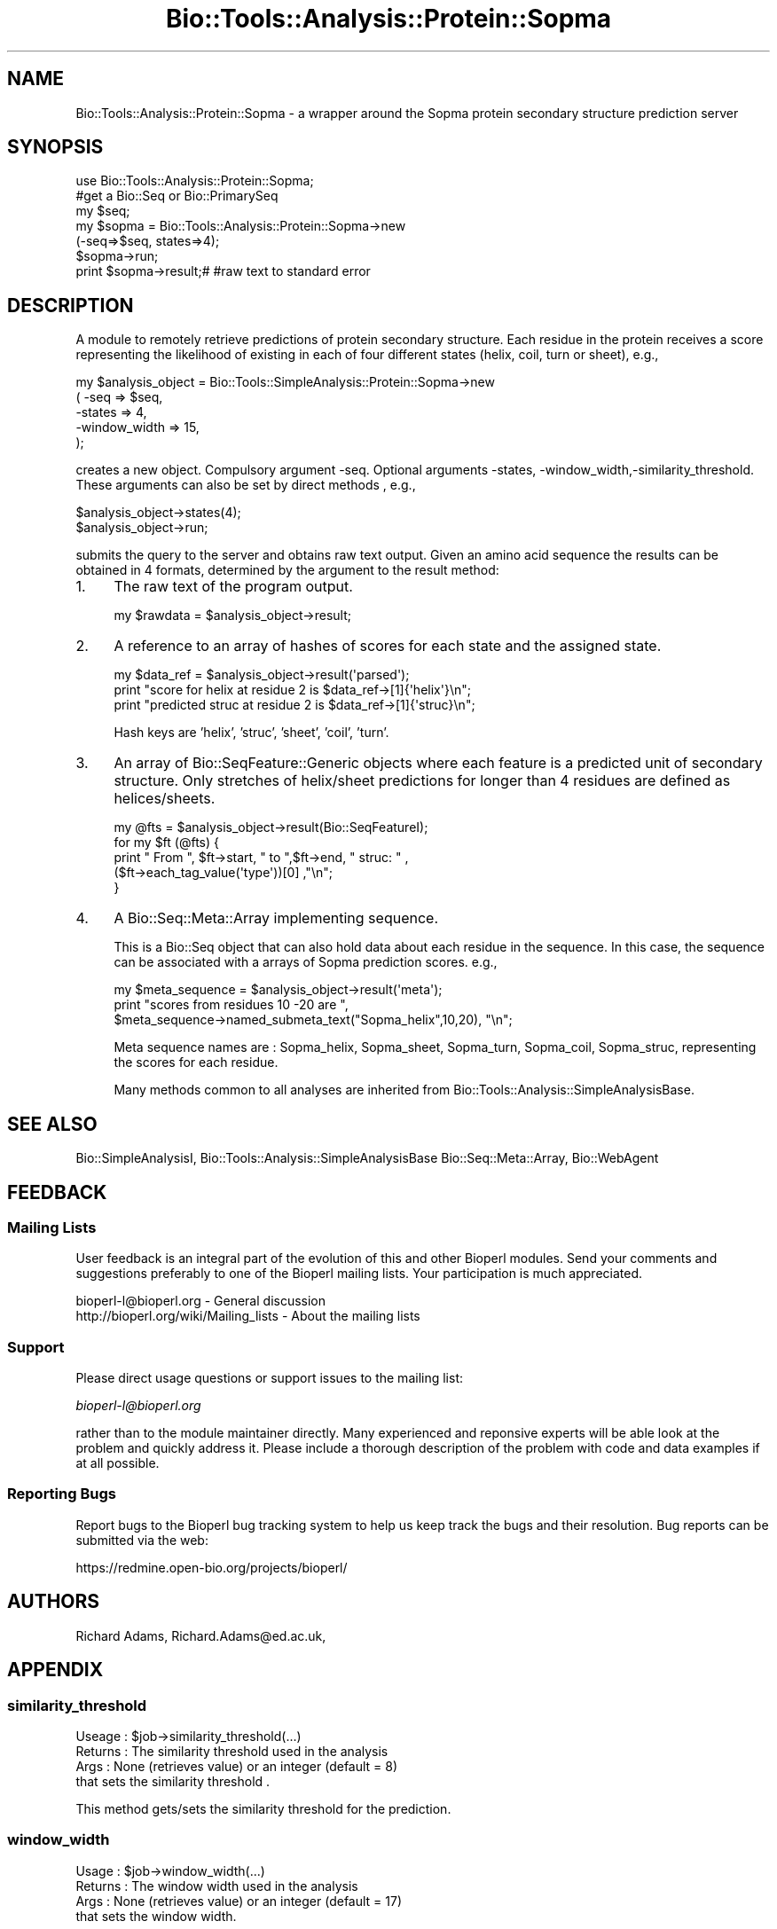 .\" Automatically generated by Pod::Man 2.25 (Pod::Simple 3.16)
.\"
.\" Standard preamble:
.\" ========================================================================
.de Sp \" Vertical space (when we can't use .PP)
.if t .sp .5v
.if n .sp
..
.de Vb \" Begin verbatim text
.ft CW
.nf
.ne \\$1
..
.de Ve \" End verbatim text
.ft R
.fi
..
.\" Set up some character translations and predefined strings.  \*(-- will
.\" give an unbreakable dash, \*(PI will give pi, \*(L" will give a left
.\" double quote, and \*(R" will give a right double quote.  \*(C+ will
.\" give a nicer C++.  Capital omega is used to do unbreakable dashes and
.\" therefore won't be available.  \*(C` and \*(C' expand to `' in nroff,
.\" nothing in troff, for use with C<>.
.tr \(*W-
.ds C+ C\v'-.1v'\h'-1p'\s-2+\h'-1p'+\s0\v'.1v'\h'-1p'
.ie n \{\
.    ds -- \(*W-
.    ds PI pi
.    if (\n(.H=4u)&(1m=24u) .ds -- \(*W\h'-12u'\(*W\h'-12u'-\" diablo 10 pitch
.    if (\n(.H=4u)&(1m=20u) .ds -- \(*W\h'-12u'\(*W\h'-8u'-\"  diablo 12 pitch
.    ds L" ""
.    ds R" ""
.    ds C` ""
.    ds C' ""
'br\}
.el\{\
.    ds -- \|\(em\|
.    ds PI \(*p
.    ds L" ``
.    ds R" ''
'br\}
.\"
.\" Escape single quotes in literal strings from groff's Unicode transform.
.ie \n(.g .ds Aq \(aq
.el       .ds Aq '
.\"
.\" If the F register is turned on, we'll generate index entries on stderr for
.\" titles (.TH), headers (.SH), subsections (.SS), items (.Ip), and index
.\" entries marked with X<> in POD.  Of course, you'll have to process the
.\" output yourself in some meaningful fashion.
.ie \nF \{\
.    de IX
.    tm Index:\\$1\t\\n%\t"\\$2"
..
.    nr % 0
.    rr F
.\}
.el \{\
.    de IX
..
.\}
.\"
.\" Accent mark definitions (@(#)ms.acc 1.5 88/02/08 SMI; from UCB 4.2).
.\" Fear.  Run.  Save yourself.  No user-serviceable parts.
.    \" fudge factors for nroff and troff
.if n \{\
.    ds #H 0
.    ds #V .8m
.    ds #F .3m
.    ds #[ \f1
.    ds #] \fP
.\}
.if t \{\
.    ds #H ((1u-(\\\\n(.fu%2u))*.13m)
.    ds #V .6m
.    ds #F 0
.    ds #[ \&
.    ds #] \&
.\}
.    \" simple accents for nroff and troff
.if n \{\
.    ds ' \&
.    ds ` \&
.    ds ^ \&
.    ds , \&
.    ds ~ ~
.    ds /
.\}
.if t \{\
.    ds ' \\k:\h'-(\\n(.wu*8/10-\*(#H)'\'\h"|\\n:u"
.    ds ` \\k:\h'-(\\n(.wu*8/10-\*(#H)'\`\h'|\\n:u'
.    ds ^ \\k:\h'-(\\n(.wu*10/11-\*(#H)'^\h'|\\n:u'
.    ds , \\k:\h'-(\\n(.wu*8/10)',\h'|\\n:u'
.    ds ~ \\k:\h'-(\\n(.wu-\*(#H-.1m)'~\h'|\\n:u'
.    ds / \\k:\h'-(\\n(.wu*8/10-\*(#H)'\z\(sl\h'|\\n:u'
.\}
.    \" troff and (daisy-wheel) nroff accents
.ds : \\k:\h'-(\\n(.wu*8/10-\*(#H+.1m+\*(#F)'\v'-\*(#V'\z.\h'.2m+\*(#F'.\h'|\\n:u'\v'\*(#V'
.ds 8 \h'\*(#H'\(*b\h'-\*(#H'
.ds o \\k:\h'-(\\n(.wu+\w'\(de'u-\*(#H)/2u'\v'-.3n'\*(#[\z\(de\v'.3n'\h'|\\n:u'\*(#]
.ds d- \h'\*(#H'\(pd\h'-\w'~'u'\v'-.25m'\f2\(hy\fP\v'.25m'\h'-\*(#H'
.ds D- D\\k:\h'-\w'D'u'\v'-.11m'\z\(hy\v'.11m'\h'|\\n:u'
.ds th \*(#[\v'.3m'\s+1I\s-1\v'-.3m'\h'-(\w'I'u*2/3)'\s-1o\s+1\*(#]
.ds Th \*(#[\s+2I\s-2\h'-\w'I'u*3/5'\v'-.3m'o\v'.3m'\*(#]
.ds ae a\h'-(\w'a'u*4/10)'e
.ds Ae A\h'-(\w'A'u*4/10)'E
.    \" corrections for vroff
.if v .ds ~ \\k:\h'-(\\n(.wu*9/10-\*(#H)'\s-2\u~\d\s+2\h'|\\n:u'
.if v .ds ^ \\k:\h'-(\\n(.wu*10/11-\*(#H)'\v'-.4m'^\v'.4m'\h'|\\n:u'
.    \" for low resolution devices (crt and lpr)
.if \n(.H>23 .if \n(.V>19 \
\{\
.    ds : e
.    ds 8 ss
.    ds o a
.    ds d- d\h'-1'\(ga
.    ds D- D\h'-1'\(hy
.    ds th \o'bp'
.    ds Th \o'LP'
.    ds ae ae
.    ds Ae AE
.\}
.rm #[ #] #H #V #F C
.\" ========================================================================
.\"
.IX Title "Bio::Tools::Analysis::Protein::Sopma 3"
.TH Bio::Tools::Analysis::Protein::Sopma 3 "2013-12-02" "perl v5.14.2" "User Contributed Perl Documentation"
.\" For nroff, turn off justification.  Always turn off hyphenation; it makes
.\" way too many mistakes in technical documents.
.if n .ad l
.nh
.SH "NAME"
Bio::Tools::Analysis::Protein::Sopma \- a wrapper around the
Sopma protein secondary structure prediction server
.SH "SYNOPSIS"
.IX Header "SYNOPSIS"
.Vb 3
\&  use Bio::Tools::Analysis::Protein::Sopma;
\&  #get a Bio::Seq or Bio::PrimarySeq
\&  my $seq;
\&
\&  my $sopma = Bio::Tools::Analysis::Protein::Sopma\->new
\&      (\-seq=>$seq, states=>4);
\&  $sopma\->run;
\&  print $sopma\->result;# #raw text to standard error
.Ve
.SH "DESCRIPTION"
.IX Header "DESCRIPTION"
A module to remotely retrieve predictions of protein secondary
structure.  Each residue in the protein receives a score representing
the likelihood of existing in each of four different states (helix,
coil, turn or sheet), e.g.,
.PP
.Vb 5
\&  my $analysis_object = Bio::Tools::SimpleAnalysis::Protein::Sopma\->new
\&      ( \-seq          => $seq,
\&        \-states       => 4,
\&        \-window_width => 15,
\&      );
.Ve
.PP
creates a new object.  Compulsory argument \-seq.  Optional arguments
\&\-states, \-window_width,\-similarity_threshold. These arguments can also be
set by direct methods , e.g.,
.PP
.Vb 2
\&  $analysis_object\->states(4);
\&  $analysis_object\->run;
.Ve
.PP
submits the query to the server and obtains raw text output. Given an
amino acid sequence the results can be obtained in 4 formats,
determined by the argument to the result method:
.IP "1." 4
The raw text of the program output.
.Sp
.Vb 1
\&  my $rawdata = $analysis_object\->result;
.Ve
.IP "2." 4
A reference to an array of hashes of scores for each state and the
assigned state.
.Sp
.Vb 3
\&  my $data_ref = $analysis_object\->result(\*(Aqparsed\*(Aq);
\&  print "score for helix at residue 2 is $data_ref\->[1]{\*(Aqhelix\*(Aq}\en";
\&  print "predicted struc  at residue 2 is $data_ref\->[1]{\*(Aqstruc}\en";
.Ve
.Sp
Hash keys are 'helix', 'struc', 'sheet', 'coil', 'turn'.
.IP "3." 4
An array of Bio::SeqFeature::Generic objects where each feature is a
predicted unit of secondary structure. Only stretches of helix/sheet
predictions for longer than 4 residues are defined as helices/sheets.
.Sp
.Vb 5
\&  my @fts = $analysis_object\->result(Bio::SeqFeatureI);
\&  for my $ft (@fts) {
\&      print " From ",  $ft\->start, " to  ",$ft\->end, " struc: " ,
\&             ($ft\->each_tag_value(\*(Aqtype\*(Aq))[0]  ,"\en";
\&  }
.Ve
.IP "4." 4
A Bio::Seq::Meta::Array implementing sequence.
.Sp
This is a Bio::Seq object that can also hold data about each residue
in the sequence.  In this case, the sequence can be associated with a
arrays of Sopma prediction scores.  e.g.,
.Sp
.Vb 3
\&  my $meta_sequence = $analysis_object\->result(\*(Aqmeta\*(Aq);
\&  print "scores from residues 10 \-20 are ",
\&      $meta_sequence\->named_submeta_text("Sopma_helix",10,20), "\en";
.Ve
.Sp
Meta sequence names are : Sopma_helix, Sopma_sheet, Sopma_turn,
Sopma_coil, Sopma_struc, representing the scores for each residue.
.Sp
Many methods common to all analyses are inherited from
Bio::Tools::Analysis::SimpleAnalysisBase.
.SH "SEE ALSO"
.IX Header "SEE ALSO"
Bio::SimpleAnalysisI, 
Bio::Tools::Analysis::SimpleAnalysisBase
Bio::Seq::Meta::Array, 
Bio::WebAgent
.SH "FEEDBACK"
.IX Header "FEEDBACK"
.SS "Mailing Lists"
.IX Subsection "Mailing Lists"
User feedback is an integral part of the evolution of this and other
Bioperl modules. Send your comments and suggestions preferably to one
of the Bioperl mailing lists.  Your participation is much appreciated.
.PP
.Vb 2
\&  bioperl\-l@bioperl.org                  \- General discussion
\&  http://bioperl.org/wiki/Mailing_lists  \- About the mailing lists
.Ve
.SS "Support"
.IX Subsection "Support"
Please direct usage questions or support issues to the mailing list:
.PP
\&\fIbioperl\-l@bioperl.org\fR
.PP
rather than to the module maintainer directly. Many experienced and 
reponsive experts will be able look at the problem and quickly 
address it. Please include a thorough description of the problem 
with code and data examples if at all possible.
.SS "Reporting Bugs"
.IX Subsection "Reporting Bugs"
Report bugs to the Bioperl bug tracking system to help us keep track
the bugs and their resolution.  Bug reports can be submitted via the
web:
.PP
.Vb 1
\&  https://redmine.open\-bio.org/projects/bioperl/
.Ve
.SH "AUTHORS"
.IX Header "AUTHORS"
Richard Adams, Richard.Adams@ed.ac.uk,
.SH "APPENDIX"
.IX Header "APPENDIX"
.SS "similarity_threshold"
.IX Subsection "similarity_threshold"
.Vb 4
\&  Useage  : $job\->similarity_threshold(...)
\&  Returns : The  similarity threshold used in the analysis
\&  Args    : None (retrieves value) or  an integer (default = 8) 
\&            that sets the similarity threshold .
.Ve
.PP
This method gets/sets the  similarity threshold for the prediction.
.SS "window_width"
.IX Subsection "window_width"
.Vb 4
\&  Usage    : $job\->window_width(...)
\&  Returns  : The window width used in the analysis
\&  Args     : None (retrieves value) or  an integer (default = 17)
\&             that sets the window width.
.Ve
.PP
This method gets/sets the window width for the prediction, .  If
attempted to set longer than the sequence, warns of error.
.SS "states"
.IX Subsection "states"
.Vb 4
\&  Usage    : $job\->states(...)
\&  Returns  : The number of secondary structure prediction states
\&  Args     : None (retrieves value) or either \*(Aq3\*(Aq or \*(Aq4\*(Aq to set
\&             prior to running analysis.
.Ve
.PP
This method gets/sets the number of states for the prediction, either
3 or 4 (includes turns).
.SS "result"
.IX Subsection "result"
.Vb 3
\&  Usage   : $job\->result (...)
\&  Returns : a result created by running an analysis
\&  Args    : various
.Ve
.PP
The method returns a result of an executed job. If the job was
terminated by an error the result may contain an error message instead
of the real data.
.PP
This implementation returns differently processed data depending on
argument:
.IP "undef" 3
.IX Item "undef"
Returns the raw \s-1ASCII\s0 data stream but without \s-1HTML\s0 tags
.IP "'Bio::SeqFeatureI'" 3
.IX Item "'Bio::SeqFeatureI'"
The argument string defines the type of bioperl objects returned in an
array.  The objects are Bio::SeqFeature::Generic.  Feature primary
tag is \*(L"2ary\*(R".  Feature tags are \*(L"type\*(R" (which can be helix, sheet
coil, or turn if 4 state prediction requested) \*(L"method\*(R" (Sopma)
.IP "'parsed'" 3
.IX Item "'parsed'"
Array of hash references of scores/structure assignations 
{ helix => , sheet => , coil => , struc=>}.
.IP "'all'" 3
.IX Item "'all'"
A Bio::Seq::Meta::Array object. Scores can be accessed using methods
from this class. Meta sequence names are Sopma_helix, Sopma_sheet,
Sopma_coil, Sopma_turn (if defined), and Sopma_struc.
